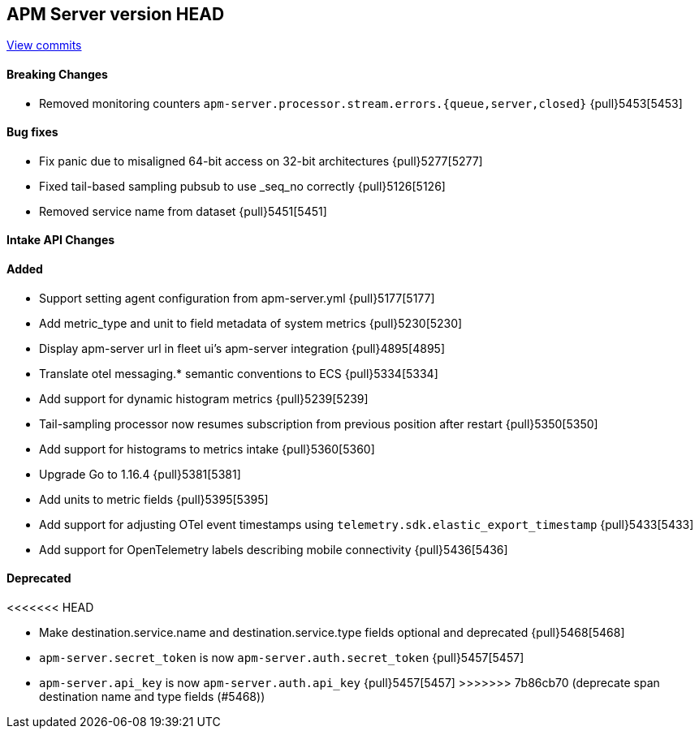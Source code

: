 [[release-notes-head]]
== APM Server version HEAD

https://github.com/elastic/apm-server/compare/7.13\...master[View commits]

[float]
==== Breaking Changes
* Removed monitoring counters `apm-server.processor.stream.errors.{queue,server,closed}` {pull}5453[5453]

[float]
==== Bug fixes
* Fix panic due to misaligned 64-bit access on 32-bit architectures {pull}5277[5277]
* Fixed tail-based sampling pubsub to use _seq_no correctly {pull}5126[5126]
* Removed service name from dataset {pull}5451[5451]

[float]
==== Intake API Changes

[float]
==== Added
* Support setting agent configuration from apm-server.yml {pull}5177[5177]
* Add metric_type and unit to field metadata of system metrics {pull}5230[5230]
* Display apm-server url in fleet ui's apm-server integration {pull}4895[4895]
* Translate otel messaging.* semantic conventions to ECS {pull}5334[5334]
* Add support for dynamic histogram metrics {pull}5239[5239]
* Tail-sampling processor now resumes subscription from previous position after restart {pull}5350[5350]
* Add support for histograms to metrics intake {pull}5360[5360]
* Upgrade Go to 1.16.4 {pull}5381[5381]
* Add units to metric fields {pull}5395[5395]
* Add support for adjusting OTel event timestamps using `telemetry.sdk.elastic_export_timestamp` {pull}5433[5433]
* Add support for OpenTelemetry labels describing mobile connectivity {pull}5436[5436]

[float]
==== Deprecated
<<<<<<< HEAD
=======
* Make destination.service.name and destination.service.type fields optional and deprecated {pull}5468[5468]
* `apm-server.secret_token` is now `apm-server.auth.secret_token` {pull}5457[5457]
* `apm-server.api_key` is now `apm-server.auth.api_key` {pull}5457[5457]
>>>>>>> 7b86cb70 (deprecate span destination name and type fields (#5468))
